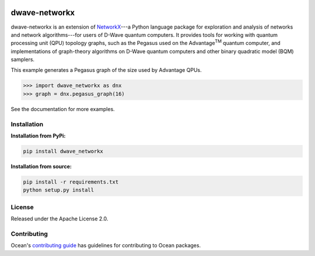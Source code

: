 .. image:: https://img.shields.io/pypi/v/dwave-networkx.svg
    :target: https://pypi.org/project/dwave-networkx

.. image:: https://codecov.io/gh/dwavesystems/dwave-networkx/branch/main/graph/badge.svg
    :target: https://codecov.io/gh/dwavesystems/dwave-networkx

.. image:: https://circleci.com/gh/dwavesystems/dwave-networkx.svg?style=svg
    :target: https://circleci.com/gh/dwavesystems/dwave-networkx

==============
dwave-networkx
==============

.. |tm| replace:: :sup:`TM`

.. start_dnx_about

dwave-networkx is an extension of `NetworkX <https://networkx.org>`_\ ---a
Python language package for exploration and analysis of networks and network
algorithms---for users of D-Wave quantum computers. It provides tools for
working with quantum processing unit (QPU) topology graphs, such as the Pegasus
used on the Advantage\ |tm| quantum computer, and implementations of
graph-theory algorithms on D-Wave quantum computers and other binary quadratic
model (BQM) samplers.

This example generates a Pegasus graph of the size used by Advantage QPUs.

>>> import dwave_networkx as dnx
>>> graph = dnx.pegasus_graph(16)

See the documentation for more examples.

.. end_dnx_about

Installation
============

**Installation from PyPi:**

.. code-block:: bash

    pip install dwave_networkx

**Installation from source:**

.. code-block:: bash

    pip install -r requirements.txt
    python setup.py install

License
=======

Released under the Apache License 2.0.

Contributing
============

Ocean's `contributing guide <https://docs.ocean.dwavesys.com/en/stable/contributing.html>`_
has guidelines for contributing to Ocean packages.
